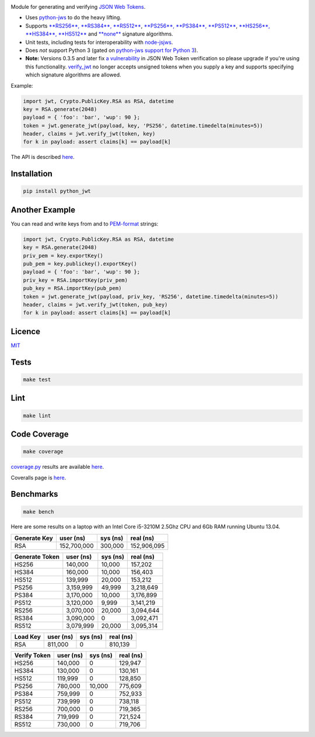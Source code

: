 \ |Build Status| |Coverage Status| |PyPI version|

Module for generating and verifying `JSON Web
Tokens <http://self-issued.info/docs/draft-ietf-oauth-json-web-token.html>`__.

-  Uses `python-jws <https://github.com/brianloveswords/python-jws>`__
   to do the heavy lifting.
-  Supports `**RS256**, **RS384**,
   **RS512** <http://tools.ietf.org/html/draft-ietf-jose-json-web-algorithms-14#section-3.3>`__,
   `**PS256**, **PS384**,
   **PS512** <http://tools.ietf.org/html/draft-ietf-jose-json-web-algorithms-14#section-3.5>`__,
   `**HS256**, **HS384**,
   **HS512** <http://tools.ietf.org/html/draft-ietf-jose-json-web-algorithms-14#section-3.2>`__
   and
   `**none** <http://tools.ietf.org/html/draft-ietf-jose-json-web-algorithms-14#section-3.6>`__
   signature algorithms.
-  Unit tests, including tests for interoperability with
   `node-jsjws <https://github.com/davedoesdev/node-jsjws>`__.
-  Does *not* support Python 3 (gated on `python-jws support for Python
   3 <https://github.com/brianloveswords/python-jws/issues/14>`__).
-  **Note:** Versions 0.3.5 and later fix `a
   vulnerability <https://www.timmclean.net/2015/02/25/jwt-alg-none.html>`__
   in JSON Web Token verification so please upgrade if you're using this
   functionality.
   `verify\_jwt <http://githubraw.herokuapp.com/davedoesdev/python-jwt/master/docs/_build/html/index.html#jwt.verify_jwt>`__
   no longer accepts unsigned tokens when you supply a key and supports
   specifying which signature algorithms are allowed.

Example:

.. code:: python

    import jwt, Crypto.PublicKey.RSA as RSA, datetime
    key = RSA.generate(2048)
    payload = { 'foo': 'bar', 'wup': 90 };
    token = jwt.generate_jwt(payload, key, 'PS256', datetime.timedelta(minutes=5))
    header, claims = jwt.verify_jwt(token, key)
    for k in payload: assert claims[k] == payload[k]

The API is described
`here <http://githubraw.herokuapp.com/davedoesdev/python-jwt/master/docs/_build/html/index.html>`__.

Installation
------------

.. code:: shell

    pip install python_jwt

Another Example
---------------

You can read and write keys from and to
`PEM-format <http://www.openssl.org/docs/crypto/pem.html>`__ strings:

.. code:: python

    import jwt, Crypto.PublicKey.RSA as RSA, datetime
    key = RSA.generate(2048)
    priv_pem = key.exportKey()
    pub_pem = key.publickey().exportKey()
    payload = { 'foo': 'bar', 'wup': 90 };
    priv_key = RSA.importKey(priv_pem)
    pub_key = RSA.importKey(pub_pem)
    token = jwt.generate_jwt(payload, priv_key, 'RS256', datetime.timedelta(minutes=5))
    header, claims = jwt.verify_jwt(token, pub_key)
    for k in payload: assert claims[k] == payload[k]

Licence
-------

`MIT <https://raw.github.com/davedoesdev/python-jwt/master/LICENCE>`__

Tests
-----

.. code:: shell

    make test

Lint
----

.. code:: shell

    make lint

Code Coverage
-------------

.. code:: shell

    make coverage

`coverage.py <http://nedbatchelder.com/code/coverage/>`__ results are
available
`here <http://githubraw.herokuapp.com/davedoesdev/python-jwt/master/coverage/html/index.html>`__.

Coveralls page is
`here <https://coveralls.io/r/davedoesdev/python-jwt>`__.

Benchmarks
----------

.. code:: shell

    make bench

Here are some results on a laptop with an Intel Core i5-3210M 2.5Ghz CPU
and 6Gb RAM running Ubuntu 13.04.

+----------------+---------------+------------+---------------+
| Generate Key   | user (ns)     | sys (ns)   | real (ns)     |
+================+===============+============+===============+
| RSA            | 152,700,000   | 300,000    | 152,906,095   |
+----------------+---------------+------------+---------------+

+------------------+-------------+------------+-------------+
| Generate Token   | user (ns)   | sys (ns)   | real (ns)   |
+==================+=============+============+=============+
| HS256            | 140,000     | 10,000     | 157,202     |
+------------------+-------------+------------+-------------+
| HS384            | 160,000     | 10,000     | 156,403     |
+------------------+-------------+------------+-------------+
| HS512            | 139,999     | 20,000     | 153,212     |
+------------------+-------------+------------+-------------+
| PS256            | 3,159,999   | 49,999     | 3,218,649   |
+------------------+-------------+------------+-------------+
| PS384            | 3,170,000   | 10,000     | 3,176,899   |
+------------------+-------------+------------+-------------+
| PS512            | 3,120,000   | 9,999      | 3,141,219   |
+------------------+-------------+------------+-------------+
| RS256            | 3,070,000   | 20,000     | 3,094,644   |
+------------------+-------------+------------+-------------+
| RS384            | 3,090,000   | 0          | 3,092,471   |
+------------------+-------------+------------+-------------+
| RS512            | 3,079,999   | 20,000     | 3,095,314   |
+------------------+-------------+------------+-------------+

+------------+-------------+------------+-------------+
| Load Key   | user (ns)   | sys (ns)   | real (ns)   |
+============+=============+============+=============+
| RSA        | 811,000     | 0          | 810,139     |
+------------+-------------+------------+-------------+

+----------------+-------------+------------+-------------+
| Verify Token   | user (ns)   | sys (ns)   | real (ns)   |
+================+=============+============+=============+
| HS256          | 140,000     | 0          | 129,947     |
+----------------+-------------+------------+-------------+
| HS384          | 130,000     | 0          | 130,161     |
+----------------+-------------+------------+-------------+
| HS512          | 119,999     | 0          | 128,850     |
+----------------+-------------+------------+-------------+
| PS256          | 780,000     | 10,000     | 775,609     |
+----------------+-------------+------------+-------------+
| PS384          | 759,999     | 0          | 752,933     |
+----------------+-------------+------------+-------------+
| PS512          | 739,999     | 0          | 738,118     |
+----------------+-------------+------------+-------------+
| RS256          | 700,000     | 0          | 719,365     |
+----------------+-------------+------------+-------------+
| RS384          | 719,999     | 0          | 721,524     |
+----------------+-------------+------------+-------------+
| RS512          | 730,000     | 0          | 719,706     |
+----------------+-------------+------------+-------------+

.. |Build Status| image:: https://travis-ci.org/davedoesdev/python-jwt.png
   :target: https://travis-ci.org/davedoesdev/python-jwt
.. |Coverage Status| image:: https://coveralls.io/repos/davedoesdev/python-jwt/badge.png?branch=master
   :target: https://coveralls.io/r/davedoesdev/python-jwt?branch=master
.. |PyPI version| image:: https://badge.fury.io/py/python_jwt.png
   :target: http://badge.fury.io/py/python_jwt
